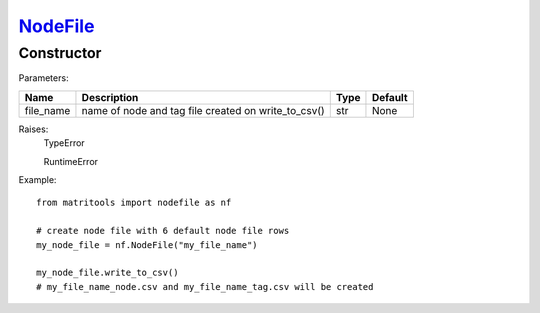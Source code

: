 `NodeFile <nodefile.html>`_
===========================
Constructor
-----------

Parameters:

+------------+-----------------------------------------------------+------------------+---------+
| Name       | Description                                         | Type             | Default |
+============+=====================================================+==================+=========+
| file_name  | name of node and tag file created on write_to_csv() | str              | None    |
+------------+-----------------------------------------------------+------------------+---------+

Raises:
    TypeError

    RuntimeError

Example::

    from matritools import nodefile as nf

    # create node file with 6 default node file rows
    my_node_file = nf.NodeFile("my_file_name")

    my_node_file.write_to_csv()
    # my_file_name_node.csv and my_file_name_tag.csv will be created

